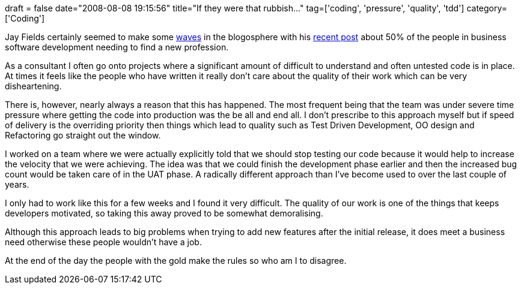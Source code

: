 +++
draft = false
date="2008-08-08 19:15:56"
title="If they were that rubbish..."
tag=['coding', 'pressure', 'quality', 'tdd']
category=['Coding']
+++

Jay Fields certainly seemed to make some http://www.anexperimentinscotch.com/?p=471[waves] in the blogosphere with his http://blog.jayfields.com/2008/08/elephant-in-server-room.html[recent post] about 50% of the people in business software development needing to find a new profession.

As a consultant I often go onto projects where a significant amount of difficult to understand and often untested code is in place. At times it feels like the people who have written it really don't care about the quality of their work which can be very disheartening.

There is, however, nearly always a reason that this has happened. The most frequent being that the team was under severe time pressure where getting the code into production was the be all and end all. I don't prescribe to this approach myself but if speed of delivery is the overriding priority then things which lead to quality such as Test Driven Development, OO design and Refactoring go straight out the window.

I worked on a team where we were actually explicitly told that we should stop testing our code because it would help to increase the velocity that we were achieving. The idea was that we could finish the development phase earlier and then the increased bug count would be taken care of in the UAT phase. A radically different approach than I've become used to over the last couple of years.

I only had to work like this for a few weeks and I found it very difficult. The quality of our work is one of the things that keeps developers motivated, so taking this away proved to be somewhat demoralising.

Although this approach leads to big problems when trying to add new features after the initial release, it does meet a business need otherwise these people wouldn't have a job.

At the end of the day the people with the gold make the rules so who am I to disagree.
